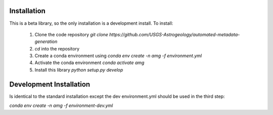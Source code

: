 Installation
============

This is a beta library, so the only installation is a development install. To install:

 1. Clone the code repository `git clone https://github.com/USGS-Astrogeology/automated-metadata-generation`
 2. `cd` into the repository
 3. Create a conda environment using `conda env create -n amg -f environment.yml`
 4. Activate the conda environment `conda activate amg`
 5. Install this library `python setup.py develop`

Development Installation
========================
Is identical to the standard installation except the dev environment.yml should be used in the third step:

`conda env create -n amg -f environment-dev.yml`
